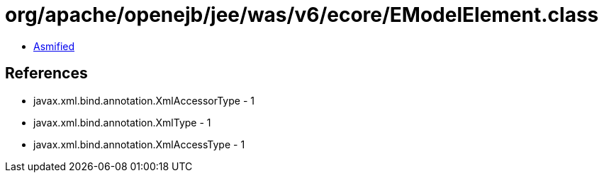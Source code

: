 = org/apache/openejb/jee/was/v6/ecore/EModelElement.class

 - link:EModelElement-asmified.java[Asmified]

== References

 - javax.xml.bind.annotation.XmlAccessorType - 1
 - javax.xml.bind.annotation.XmlType - 1
 - javax.xml.bind.annotation.XmlAccessType - 1

